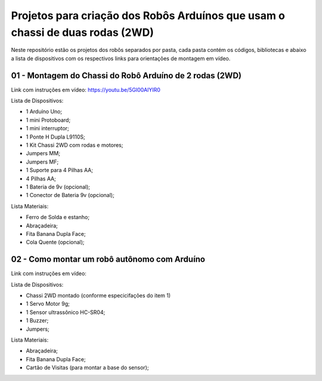 
###################
Projetos para criação dos Robôs Arduínos que usam o chassi de duas rodas (2WD)
###################

Neste repositório estão os projetos dos robôs separados por pasta, cada pasta contém os códigos, bibliotecas e abaixo a lista de dispositivos com os respectivos links para orientações de montagem em vídeo. 

*******************
01 - Montagem do Chassi do Robô Arduíno de 2 rodas (2WD)
*******************

Link com instruções em vídeo: https://youtu.be/5Gl00AlYIR0

Lista de Dispositivos:

- 1 Arduíno Uno;
- 1 mini Protoboard;
- 1 mini interruptor;
- 1 Ponte H Dupla L9110S;
- 1 Kit Chassi 2WD com rodas e motores;
- Jumpers MM;
- Jumpers MF;
- 1 Suporte para 4 Pilhas AA;
- 4 Pilhas AA;
- 1 Bateria de 9v (opcional);
- 1 Conector de Bateria 9v (opcional);

Lista Materiais:

- Ferro de Solda e estanho;
- Abraçadeira;
- Fita Banana Dupla Face;
- Cola Quente (opcional);

*******************
02 - Como montar um robô autônomo com Arduíno
*******************

Link com instruções em vídeo: 

Lista de Dispositivos:

- Chassi 2WD montado (conforme especicifações do item 1)
- 1 Servo Motor 9g;
- 1 Sensor ultrassônico HC-SR04;
- 1 Buzzer;
- Jumpers;

Lista Materiais:

- Abraçadeira;
- Fita Banana Dupla Face;
- Cartão de Visitas (para montar a base do sensor);



